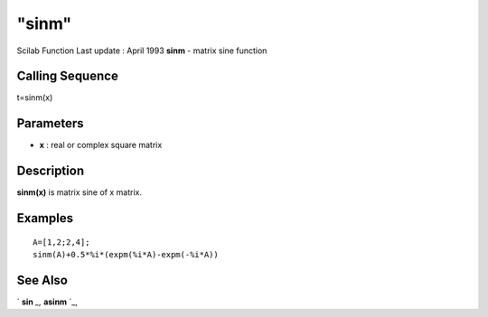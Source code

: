 ====
"sinm"
====

Scilab Function Last update : April 1993
**sinm** - matrix sine function



Calling Sequence
~~~~~~~~~~~~~~~~

t=sinm(x)




Parameters
~~~~~~~~~~


+ **x** : real or complex square matrix




Description
~~~~~~~~~~~

**sinm(x)** is matrix sine of x matrix.



Examples
~~~~~~~~


::

    
    
    A=[1,2;2,4];
    sinm(A)+0.5*%i*(expm(%i*A)-expm(-%i*A))
     
      




See Also
~~~~~~~~

` **sin** `_,` **asinm** `_,

.. _
      : ://./elementary/sin.htm
.. _
      : ://./elementary/asinm.htm


